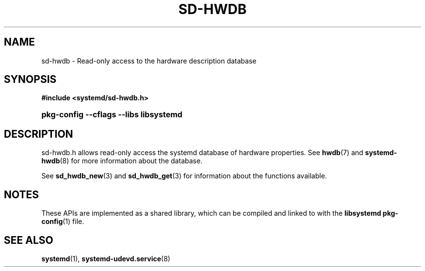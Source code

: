 '\" t
.TH "SD\-HWDB" "3" "" "systemd 249" "sd-hwdb"
.\" -----------------------------------------------------------------
.\" * Define some portability stuff
.\" -----------------------------------------------------------------
.\" ~~~~~~~~~~~~~~~~~~~~~~~~~~~~~~~~~~~~~~~~~~~~~~~~~~~~~~~~~~~~~~~~~
.\" http://bugs.debian.org/507673
.\" http://lists.gnu.org/archive/html/groff/2009-02/msg00013.html
.\" ~~~~~~~~~~~~~~~~~~~~~~~~~~~~~~~~~~~~~~~~~~~~~~~~~~~~~~~~~~~~~~~~~
.ie \n(.g .ds Aq \(aq
.el       .ds Aq '
.\" -----------------------------------------------------------------
.\" * set default formatting
.\" -----------------------------------------------------------------
.\" disable hyphenation
.nh
.\" disable justification (adjust text to left margin only)
.ad l
.\" -----------------------------------------------------------------
.\" * MAIN CONTENT STARTS HERE *
.\" -----------------------------------------------------------------
.SH "NAME"
sd-hwdb \- Read\-only access to the hardware description database
.SH "SYNOPSIS"
.sp
.ft B
.nf
#include <systemd/sd\-hwdb\&.h>
.fi
.ft
.HP \w'\fBpkg\-config\ \-\-cflags\ \-\-libs\ libsystemd\fR\ 'u
\fBpkg\-config \-\-cflags \-\-libs libsystemd\fR
.SH "DESCRIPTION"
.PP
sd\-hwdb\&.h
allows read\-only access the systemd database of hardware properties\&. See
\fBhwdb\fR(7)
and
\fBsystemd-hwdb\fR(8)
for more information about the database\&.
.PP
See
\fBsd_hwdb_new\fR(3)
and
\fBsd_hwdb_get\fR(3)
for information about the functions available\&.
.SH "NOTES"
.PP
These APIs are implemented as a shared library, which can be compiled and linked to with the
\fBlibsystemd\fR\ \&\fBpkg-config\fR(1)
file\&.
.SH "SEE ALSO"
.PP
\fBsystemd\fR(1),
\fBsystemd-udevd.service\fR(8)
